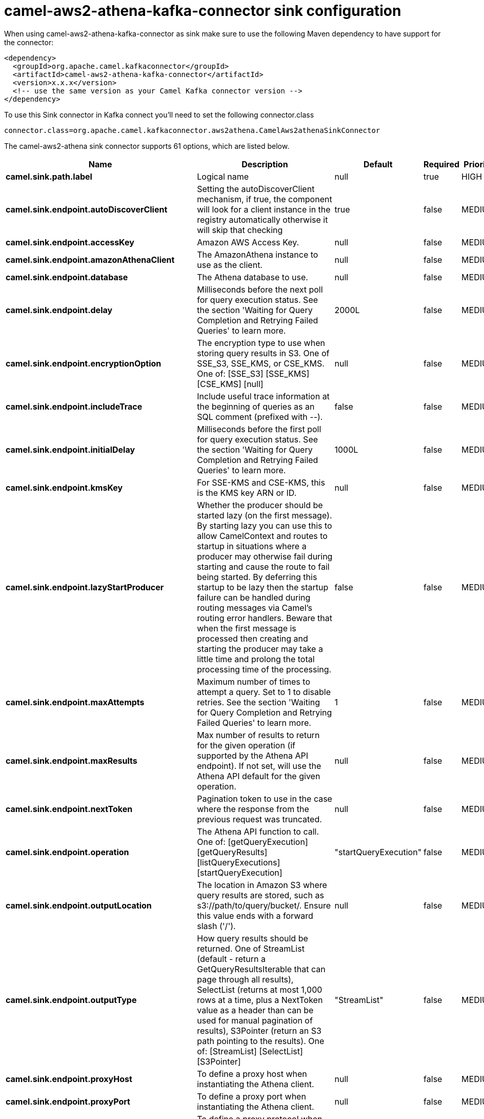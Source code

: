 // kafka-connector options: START
[[camel-aws2-athena-kafka-connector-sink]]
= camel-aws2-athena-kafka-connector sink configuration

When using camel-aws2-athena-kafka-connector as sink make sure to use the following Maven dependency to have support for the connector:

[source,xml]
----
<dependency>
  <groupId>org.apache.camel.kafkaconnector</groupId>
  <artifactId>camel-aws2-athena-kafka-connector</artifactId>
  <version>x.x.x</version>
  <!-- use the same version as your Camel Kafka connector version -->
</dependency>
----

To use this Sink connector in Kafka connect you'll need to set the following connector.class

[source,java]
----
connector.class=org.apache.camel.kafkaconnector.aws2athena.CamelAws2athenaSinkConnector
----


The camel-aws2-athena sink connector supports 61 options, which are listed below.



[width="100%",cols="2,5,^1,1,1",options="header"]
|===
| Name | Description | Default | Required | Priority
| *camel.sink.path.label* | Logical name | null | true | HIGH
| *camel.sink.endpoint.autoDiscoverClient* | Setting the autoDiscoverClient mechanism, if true, the component will look for a client instance in the registry automatically otherwise it will skip that checking | true | false | MEDIUM
| *camel.sink.endpoint.accessKey* | Amazon AWS Access Key. | null | false | MEDIUM
| *camel.sink.endpoint.amazonAthenaClient* | The AmazonAthena instance to use as the client. | null | false | MEDIUM
| *camel.sink.endpoint.database* | The Athena database to use. | null | false | MEDIUM
| *camel.sink.endpoint.delay* | Milliseconds before the next poll for query execution status. See the section 'Waiting for Query Completion and Retrying Failed Queries' to learn more. | 2000L | false | MEDIUM
| *camel.sink.endpoint.encryptionOption* | The encryption type to use when storing query results in S3. One of SSE_S3, SSE_KMS, or CSE_KMS. One of: [SSE_S3] [SSE_KMS] [CSE_KMS] [null] | null | false | MEDIUM
| *camel.sink.endpoint.includeTrace* | Include useful trace information at the beginning of queries as an SQL comment (prefixed with --). | false | false | MEDIUM
| *camel.sink.endpoint.initialDelay* | Milliseconds before the first poll for query execution status. See the section 'Waiting for Query Completion and Retrying Failed Queries' to learn more. | 1000L | false | MEDIUM
| *camel.sink.endpoint.kmsKey* | For SSE-KMS and CSE-KMS, this is the KMS key ARN or ID. | null | false | MEDIUM
| *camel.sink.endpoint.lazyStartProducer* | Whether the producer should be started lazy (on the first message). By starting lazy you can use this to allow CamelContext and routes to startup in situations where a producer may otherwise fail during starting and cause the route to fail being started. By deferring this startup to be lazy then the startup failure can be handled during routing messages via Camel's routing error handlers. Beware that when the first message is processed then creating and starting the producer may take a little time and prolong the total processing time of the processing. | false | false | MEDIUM
| *camel.sink.endpoint.maxAttempts* | Maximum number of times to attempt a query. Set to 1 to disable retries. See the section 'Waiting for Query Completion and Retrying Failed Queries' to learn more. | 1 | false | MEDIUM
| *camel.sink.endpoint.maxResults* | Max number of results to return for the given operation (if supported by the Athena API endpoint). If not set, will use the Athena API default for the given operation. | null | false | MEDIUM
| *camel.sink.endpoint.nextToken* | Pagination token to use in the case where the response from the previous request was truncated. | null | false | MEDIUM
| *camel.sink.endpoint.operation* | The Athena API function to call. One of: [getQueryExecution] [getQueryResults] [listQueryExecutions] [startQueryExecution] | "startQueryExecution" | false | MEDIUM
| *camel.sink.endpoint.outputLocation* | The location in Amazon S3 where query results are stored, such as s3://path/to/query/bucket/. Ensure this value ends with a forward slash ('/'). | null | false | MEDIUM
| *camel.sink.endpoint.outputType* | How query results should be returned. One of StreamList (default - return a GetQueryResultsIterable that can page through all results), SelectList (returns at most 1,000 rows at a time, plus a NextToken value as a header than can be used for manual pagination of results), S3Pointer (return an S3 path pointing to the results). One of: [StreamList] [SelectList] [S3Pointer] | "StreamList" | false | MEDIUM
| *camel.sink.endpoint.proxyHost* | To define a proxy host when instantiating the Athena client. | null | false | MEDIUM
| *camel.sink.endpoint.proxyPort* | To define a proxy port when instantiating the Athena client. | null | false | MEDIUM
| *camel.sink.endpoint.proxyProtocol* | To define a proxy protocol when instantiating the Athena client. One of: [HTTP] [HTTPS] | "HTTPS" | false | MEDIUM
| *camel.sink.endpoint.queryExecutionId* | The unique ID identifying the query execution. | null | false | MEDIUM
| *camel.sink.endpoint.queryString* | The SQL query to run. Except for simple queries, prefer setting this as the body of the Exchange or as a header using Athena2Constants.QUERY_STRING to avoid having to deal with URL encoding issues. | null | false | MEDIUM
| *camel.sink.endpoint.region* | The region in which Athena client needs to work. When using this parameter, the configuration will expect the lowercase name of the region (for example ap-east-1). You'll need to use the name Region.EU_WEST_1.id(). | null | false | MEDIUM
| *camel.sink.endpoint.resetWaitTimeoutOnRetry* | Reset the waitTimeout countdown in the event of a query retry. If set to true, potential max time spent waiting for queries is equal to waitTimeout x maxAttempts. See the section 'Waiting for Query Completion and Retrying Failed Queries' to learn more. | true | false | MEDIUM
| *camel.sink.endpoint.retry* | Optional comma separated list of error types to retry the query for. Use 'retryable' to retry all retryable failure conditions (e.g. generic errors and resources exhausted), 'generic' to retry 'GENERIC_INTERNAL_ERROR' failures, 'exhausted' to retry queries that have exhausted resource limits, 'always' to always retry regardless of failure condition, or 'never' or null to never retry (default). See the section 'Waiting for Query Completion and Retrying Failed Queries' to learn more. One of: [never] [always] [retryable] [exhausted] [generic] | "never" | false | MEDIUM
| *camel.sink.endpoint.secretKey* | Amazon AWS Secret Key. | null | false | MEDIUM
| *camel.sink.endpoint.waitTimeout* | Optional max wait time in millis to wait for a successful query completion. See the section 'Waiting for Query Completion and Retrying Failed Queries' to learn more. | 0L | false | MEDIUM
| *camel.sink.endpoint.workGroup* | The workgroup to use for running the query. | null | false | MEDIUM
| *camel.sink.endpoint.basicPropertyBinding* | Whether the endpoint should use basic property binding (Camel 2.x) or the newer property binding with additional capabilities | false | false | MEDIUM
| *camel.sink.endpoint.clientRequestToken* | A unique string to ensure issues queries are idempotent. It is unlikely you will need to set this. | null | false | MEDIUM
| *camel.sink.endpoint.synchronous* | Sets whether synchronous processing should be strictly used, or Camel is allowed to use asynchronous processing (if supported). | false | false | MEDIUM
| *camel.component.aws2-athena.accessKey* | Amazon AWS Access Key. | null | false | MEDIUM
| *camel.component.aws2-athena.amazonAthenaClient* | The AmazonAthena instance to use as the client. | null | false | MEDIUM
| *camel.component.aws2-athena.autoDiscoverClient* | Setting the autoDiscoverClient mechanism, if true, the component will look for a client instance in the registry automatically otherwise it will skip that checking | true | false | MEDIUM
| *camel.component.aws2-athena.configuration* | The component configuration. | null | false | MEDIUM
| *camel.component.aws2-athena.database* | The Athena database to use. | null | false | MEDIUM
| *camel.component.aws2-athena.delay* | Milliseconds before the next poll for query execution status. See the section 'Waiting for Query Completion and Retrying Failed Queries' to learn more. | 2000L | false | MEDIUM
| *camel.component.aws2-athena.encryptionOption* | The encryption type to use when storing query results in S3. One of SSE_S3, SSE_KMS, or CSE_KMS. One of: [SSE_S3] [SSE_KMS] [CSE_KMS] [null] | null | false | MEDIUM
| *camel.component.aws2-athena.includeTrace* | Include useful trace information at the beginning of queries as an SQL comment (prefixed with --). | false | false | MEDIUM
| *camel.component.aws2-athena.initialDelay* | Milliseconds before the first poll for query execution status. See the section 'Waiting for Query Completion and Retrying Failed Queries' to learn more. | 1000L | false | MEDIUM
| *camel.component.aws2-athena.kmsKey* | For SSE-KMS and CSE-KMS, this is the KMS key ARN or ID. | null | false | MEDIUM
| *camel.component.aws2-athena.lazyStartProducer* | Whether the producer should be started lazy (on the first message). By starting lazy you can use this to allow CamelContext and routes to startup in situations where a producer may otherwise fail during starting and cause the route to fail being started. By deferring this startup to be lazy then the startup failure can be handled during routing messages via Camel's routing error handlers. Beware that when the first message is processed then creating and starting the producer may take a little time and prolong the total processing time of the processing. | false | false | MEDIUM
| *camel.component.aws2-athena.maxAttempts* | Maximum number of times to attempt a query. Set to 1 to disable retries. See the section 'Waiting for Query Completion and Retrying Failed Queries' to learn more. | 1 | false | MEDIUM
| *camel.component.aws2-athena.maxResults* | Max number of results to return for the given operation (if supported by the Athena API endpoint). If not set, will use the Athena API default for the given operation. | null | false | MEDIUM
| *camel.component.aws2-athena.nextToken* | Pagination token to use in the case where the response from the previous request was truncated. | null | false | MEDIUM
| *camel.component.aws2-athena.operation* | The Athena API function to call. One of: [getQueryExecution] [getQueryResults] [listQueryExecutions] [startQueryExecution] | "startQueryExecution" | false | MEDIUM
| *camel.component.aws2-athena.outputLocation* | The location in Amazon S3 where query results are stored, such as s3://path/to/query/bucket/. Ensure this value ends with a forward slash ('/'). | null | false | MEDIUM
| *camel.component.aws2-athena.outputType* | How query results should be returned. One of StreamList (default - return a GetQueryResultsIterable that can page through all results), SelectList (returns at most 1,000 rows at a time, plus a NextToken value as a header than can be used for manual pagination of results), S3Pointer (return an S3 path pointing to the results). One of: [StreamList] [SelectList] [S3Pointer] | "StreamList" | false | MEDIUM
| *camel.component.aws2-athena.proxyHost* | To define a proxy host when instantiating the Athena client. | null | false | MEDIUM
| *camel.component.aws2-athena.proxyPort* | To define a proxy port when instantiating the Athena client. | null | false | MEDIUM
| *camel.component.aws2-athena.proxyProtocol* | To define a proxy protocol when instantiating the Athena client. One of: [HTTP] [HTTPS] | "HTTPS" | false | MEDIUM
| *camel.component.aws2-athena.queryExecutionId* | The unique ID identifying the query execution. | null | false | MEDIUM
| *camel.component.aws2-athena.queryString* | The SQL query to run. Except for simple queries, prefer setting this as the body of the Exchange or as a header using Athena2Constants.QUERY_STRING to avoid having to deal with URL encoding issues. | null | false | MEDIUM
| *camel.component.aws2-athena.region* | The region in which Athena client needs to work. When using this parameter, the configuration will expect the lowercase name of the region (for example ap-east-1). You'll need to use the name Region.EU_WEST_1.id(). | null | false | MEDIUM
| *camel.component.aws2-athena.resetWaitTimeoutOn Retry* | Reset the waitTimeout countdown in the event of a query retry. If set to true, potential max time spent waiting for queries is equal to waitTimeout x maxAttempts. See the section 'Waiting for Query Completion and Retrying Failed Queries' to learn more. | true | false | MEDIUM
| *camel.component.aws2-athena.retry* | Optional comma separated list of error types to retry the query for. Use 'retryable' to retry all retryable failure conditions (e.g. generic errors and resources exhausted), 'generic' to retry 'GENERIC_INTERNAL_ERROR' failures, 'exhausted' to retry queries that have exhausted resource limits, 'always' to always retry regardless of failure condition, or 'never' or null to never retry (default). See the section 'Waiting for Query Completion and Retrying Failed Queries' to learn more. One of: [never] [always] [retryable] [exhausted] [generic] | "never" | false | MEDIUM
| *camel.component.aws2-athena.secretKey* | Amazon AWS Secret Key. | null | false | MEDIUM
| *camel.component.aws2-athena.waitTimeout* | Optional max wait time in millis to wait for a successful query completion. See the section 'Waiting for Query Completion and Retrying Failed Queries' to learn more. | 0L | false | MEDIUM
| *camel.component.aws2-athena.workGroup* | The workgroup to use for running the query. | null | false | MEDIUM
| *camel.component.aws2-athena.basicPropertyBinding* | Whether the component should use basic property binding (Camel 2.x) or the newer property binding with additional capabilities | false | false | LOW
| *camel.component.aws2-athena.clientRequestToken* | A unique string to ensure issues queries are idempotent. It is unlikely you will need to set this. | null | false | MEDIUM
|===



The camel-aws2-athena sink connector has no converters out of the box.





The camel-aws2-athena sink connector has no transforms out of the box.





The camel-aws2-athena sink connector has no aggregation strategies out of the box.
// kafka-connector options: END
